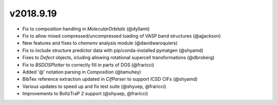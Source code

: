 

v2018.9.19
----------
* Fix to composition handling in `MolecularOrbitals` (@dyllamt)
* Fix to allow mixed compressed/uncompressed loading of VASP band structures (@ajjackson)
* New features and fixes to `chemenv` analysis module (@davidwaroquiers)
* Fix to include structure predictor data with pip/conda-installed pymatgen (@shyamd)
* Fixes to `Defect` objects, icluding allowing rotational supercell transformations (@dbroberg)
* Fix to `BSDOSPlotter` to correctly fill in parts of DOS (@fraricci)
* Added '@' notation parsing in `Composition` (@tamuhey)
* BibTex reference extraction updated in `CifParser` to support ICSD CIFs (@shyamd)
* Various updates to speed up and fix test suite (@shyuep, @fraricci)
* Improvements to BoltzTraP 2 support (@shyuep, @fraricci)